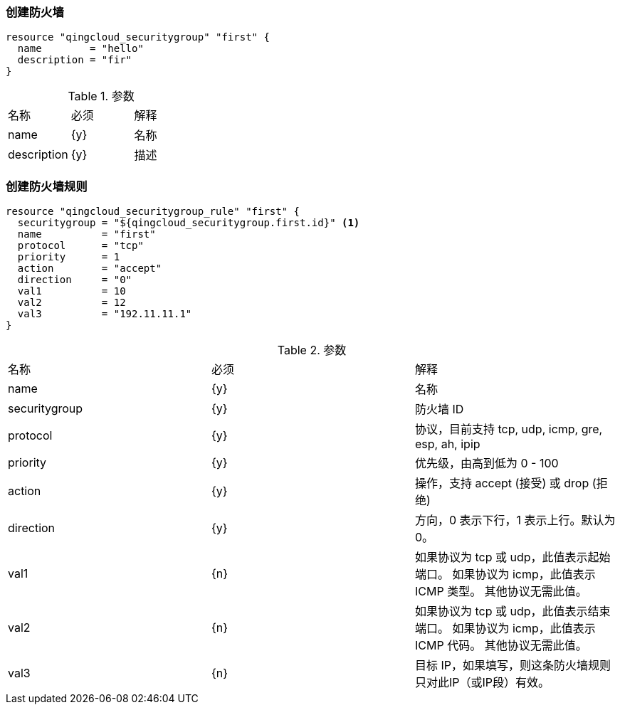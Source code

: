 === 创建防火墙

----
resource "qingcloud_securitygroup" "first" {
  name        = "hello"
  description = "fir"
}
----


.参数
|====
| 名称 | 必须 | 解释
| name | {y} | 名称
| description | {y} | 描述
|====


=== 创建防火墙规则

----
resource "qingcloud_securitygroup_rule" "first" {
  securitygroup = "${qingcloud_securitygroup.first.id}" <1>
  name          = "first"
  protocol      = "tcp"
  priority      = 1
  action        = "accept"
  direction     = "0"
  val1          = 10
  val2          = 12
  val3          = "192.11.11.1"
}
----


.参数
|====
| 名称 | 必须 | 解释
| name | {y} | 名称
| securitygroup | {y} | 防火墙 ID
| protocol | {y}   | 协议，目前支持 tcp, udp, icmp, gre, esp, ah, ipip
| priority | {y}   | 优先级，由高到低为 0 - 100
| action | {y}   | 操作，支持 accept (接受) 或 drop (拒绝)
| direction | {y}  | 方向，0 表示下行，1 表示上行。默认为 0。
|  val1 |  {n}  | 如果协议为 tcp 或 udp，此值表示起始端口。 如果协议为 icmp，此值表示 ICMP 类型。 其他协议无需此值。
|  val2 | {n}  | 如果协议为 tcp 或 udp，此值表示结束端口。 如果协议为 icmp，此值表示 ICMP 代码。 其他协议无需此值。
|  val3 | {n}  | 目标 IP，如果填写，则这条防火墙规则只对此IP（或IP段）有效。
|====
